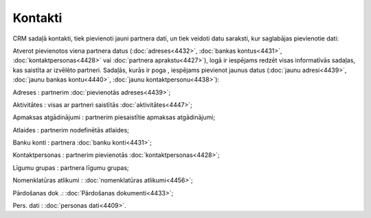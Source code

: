 .. 4425 ============Kontakti============ 
CRM sadaļā kontakti, tiek pievienoti jauni partnera dati, un tiek
veidoti datu saraksti, kur saglabājas pievienotie dati:







Atverot pievienotos viena partnera datus (:doc:`adreses<4432>`,
:doc:`bankas kontus<4431>`, :doc:`kontaktpersonas<4428>` vai
:doc:`partnera aprakstu<4427>`), logā ir iespējams redzēt visas
informatīvās sadaļas, kas saistīta ar izvēlēto partneri. Sadaļās,
kurās ir poga , iespējams pievienot jaunus datus (:doc:`jaunu
adresi<4439>`, :doc:`jaunu bankas kontu<4440>`, :doc:`jaunu
kontaktpersonu<4438>`):







Adreses : partnerim :doc:`pievienotās adreses<4439>`;

Aktivitātes : visas ar partneri saistītās :doc:`aktivitātes<4447>`;

Apmaksas atgādinājumi : partnerim piesaistītie apmaksas atgādinājumi;

Atlaides : partnerim nodefinētās atlaides;

Banku konti : partnera :doc:`banku konti<4431>`;

Kontaktpersonas : partnerim pievienotās :doc:`kontaktpersonas<4428>`;

Līgumu grupas : partnera līgumu grupas;

Nomenklatūras atlikumi : :doc:`nomenklatūras atlikumi<4456>`;

Pārdošanas dok .: :doc:`Pārdošanas dokumenti<4433>`;

Pers. dati : :doc:`personas dati<4409>`.

 .. toctree::   :maxdepth: 5    4439.rst   4432.rst   4440.rst   4431.rst   4438.rst   5211.rst   4430.rst   4427.rst   4429.rst